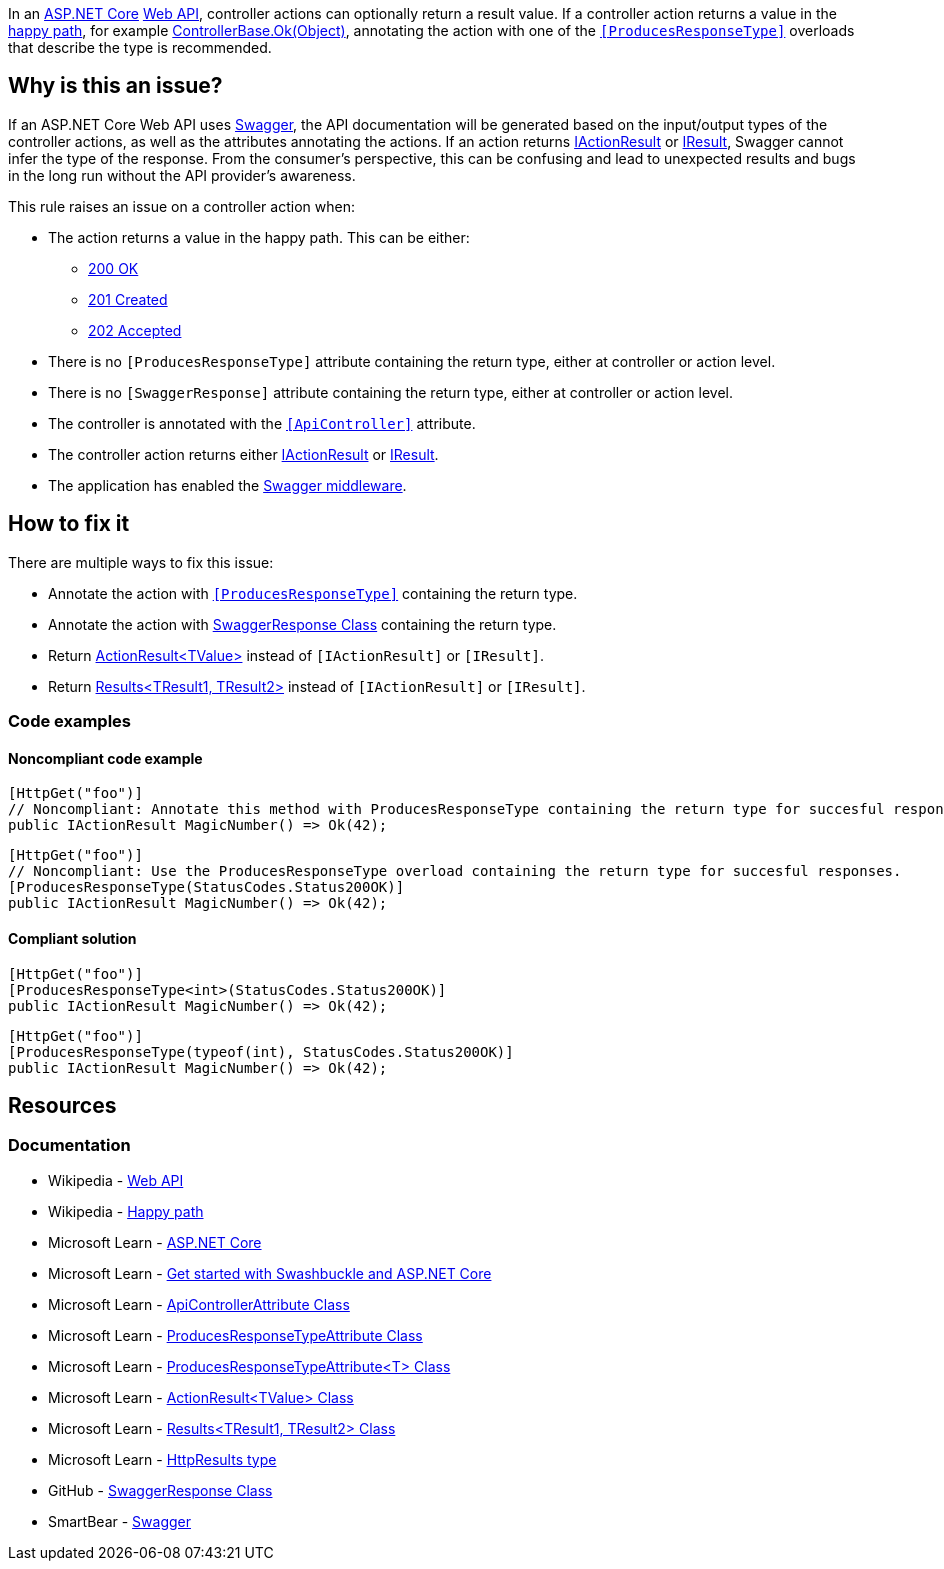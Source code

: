 In an https://learn.microsoft.com/en-us/aspnet/core[ASP.NET Core] https://en.wikipedia.org/wiki/Web_API[Web API], controller actions can optionally return a result value. If a controller action returns a value in the https://en.wikipedia.org/wiki/Happy_path[happy path], for example https://learn.microsoft.com/en-us/dotnet/api/microsoft.aspnetcore.mvc.controllerbase.ok#microsoft-aspnetcore-mvc-controllerbase-ok(system-object)[ControllerBase.Ok(Object)], annotating the action with one of the https://learn.microsoft.com/en-us/dotnet/api/microsoft.aspnetcore.mvc.producesresponsetypeattribute[`++[ProducesResponseType]++`] overloads that describe the type is recommended.

== Why is this an issue?

If an ASP.NET Core Web API uses https://swagger.io/[Swagger], the API documentation will be generated based on the input/output types of the controller actions, as well as the attributes annotating the actions. If an action returns https://learn.microsoft.com/en-us/dotnet/api/microsoft.aspnetcore.mvc.iactionresult[IActionResult] or https://learn.microsoft.com/en-us/dotnet/api/microsoft.aspnetcore.http.iresult[IResult], Swagger cannot infer the type of the response. From the consumer's perspective, this can be confusing and lead to unexpected results and bugs in the long run without the API provider's awareness.

This rule raises an issue on a controller action when:

* The action returns a value in the happy path. This can be either:
    ** https://developer.mozilla.org/en-US/docs/Web/HTTP/Status/200[200 OK]
    ** https://developer.mozilla.org/en-US/docs/Web/HTTP/Status/201[201 Created]
    ** https://developer.mozilla.org/en-US/docs/Web/HTTP/Status/202[202 Accepted]
* There is no `++[ProducesResponseType]++` attribute containing the return type, either at controller or action level.
* There is no `++[SwaggerResponse]++` attribute containing the return type, either at controller or action level.
* The controller is annotated with the https://learn.microsoft.com/en-us/dotnet/api/microsoft.aspnetcore.mvc.apicontrollerattribute[`++[ApiController]++`] attribute.
* The controller action returns either https://learn.microsoft.com/en-us/dotnet/api/microsoft.aspnetcore.mvc.iactionresult[IActionResult] or https://learn.microsoft.com/en-us/dotnet/api/microsoft.aspnetcore.http.iresult[IResult].
* The application has enabled the https://learn.microsoft.com/en-us/aspnet/core/tutorials/getting-started-with-swashbuckle#add-and-configure-swagger-middleware[Swagger middleware].

== How to fix it

There are multiple ways to fix this issue:

* Annotate the action with https://learn.microsoft.com/en-us/dotnet/api/microsoft.aspnetcore.mvc.producesresponsetypeattribute[`++[ProducesResponseType]++`] containing the return type.
* Annotate the action with https://github.com/domaindrivendev/Swashbuckle.AspNetCore/blob/master/README.md#enrich-response-metadata[SwaggerResponse Class] containing the return type.
* Return https://learn.microsoft.com/en-us/dotnet/api/microsoft.aspnetcore.mvc.actionresult-1[ActionResult<TValue>] instead of `++[IActionResult]++` or `++[IResult]++`.
* Return https://learn.microsoft.com/en-us/dotnet/api/microsoft.aspnetcore.http.httpresults.results-2[Results<TResult1, TResult2>] instead of `++[IActionResult]++` or `++[IResult]++`.

=== Code examples

==== Noncompliant code example

[source,csharp,diff-id=1,diff-type=noncompliant]
----
[HttpGet("foo")]
// Noncompliant: Annotate this method with ProducesResponseType containing the return type for succesful responses.
public IActionResult MagicNumber() => Ok(42);
----

[source,csharp,diff-id=2,diff-type=noncompliant]
----
[HttpGet("foo")]
// Noncompliant: Use the ProducesResponseType overload containing the return type for succesful responses.
[ProducesResponseType(StatusCodes.Status200OK)]
public IActionResult MagicNumber() => Ok(42);
----

==== Compliant solution

[source,csharp,diff-id=1,diff-type=compliant]
----
[HttpGet("foo")]
[ProducesResponseType<int>(StatusCodes.Status200OK)]
public IActionResult MagicNumber() => Ok(42);
----

[source,csharp,diff-id=2,diff-type=compliant]
----
[HttpGet("foo")]
[ProducesResponseType(typeof(int), StatusCodes.Status200OK)]
public IActionResult MagicNumber() => Ok(42);
----

== Resources

=== Documentation

* Wikipedia - https://en.wikipedia.org/wiki/Web_API[Web API]
* Wikipedia - https://en.wikipedia.org/wiki/Happy_path[Happy path]
* Microsoft Learn - https://learn.microsoft.com/en-us/aspnet/core[ASP.NET Core]
* Microsoft Learn - https://learn.microsoft.com/en-us/aspnet/core/tutorials/getting-started-with-swashbuckle[Get started with Swashbuckle and ASP.NET Core]
* Microsoft Learn - https://learn.microsoft.com/en-us/dotnet/api/microsoft.aspnetcore.mvc.apicontrollerattribute[ApiControllerAttribute Class]
* Microsoft Learn - https://learn.microsoft.com/en-us/dotnet/api/microsoft.aspnetcore.mvc.producesresponsetypeattribute[ProducesResponseTypeAttribute Class]
* Microsoft Learn - https://learn.microsoft.com/en-us/dotnet/api/microsoft.aspnetcore.mvc.producesresponsetypeattribute-1[ProducesResponseTypeAttribute<T> Class]
* Microsoft Learn - https://learn.microsoft.com/en-us/dotnet/api/microsoft.aspnetcore.mvc.actionresult-1[ActionResult<TValue> Class]
* Microsoft Learn - https://learn.microsoft.com/en-us/dotnet/api/microsoft.aspnetcore.http.httpresults.results-2[Results<TResult1, TResult2> Class]
* Microsoft Learn - https://learn.microsoft.com/en-us/aspnet/core/web-api/action-return-types#httpresults-type[HttpResults type]
* GitHub - https://github.com/domaindrivendev/Swashbuckle.AspNetCore/blob/master/README.md#enrich-response-metadata[SwaggerResponse Class]
* SmartBear - https://swagger.io/[Swagger]

ifdef::env-github,rspecator-view[]

== Implementation Specification
(visible only on this page)

=== Message

* If no `ProducesResponseType` is specified: Annotate this method with ProducesResponseType containing the return type for successful responses.
* If a type-less `ProducesResponseType` is specified: Use the ProducesResponseType overload containing the return type for successful responses.

=== Highlighting

* Primary: The identifier of the action method.
* Secondary: The returned expression of the success path that contains a value.

'''
== Comments And Links
(visible only on this page)

endif::env-github,rspecator-view[]
